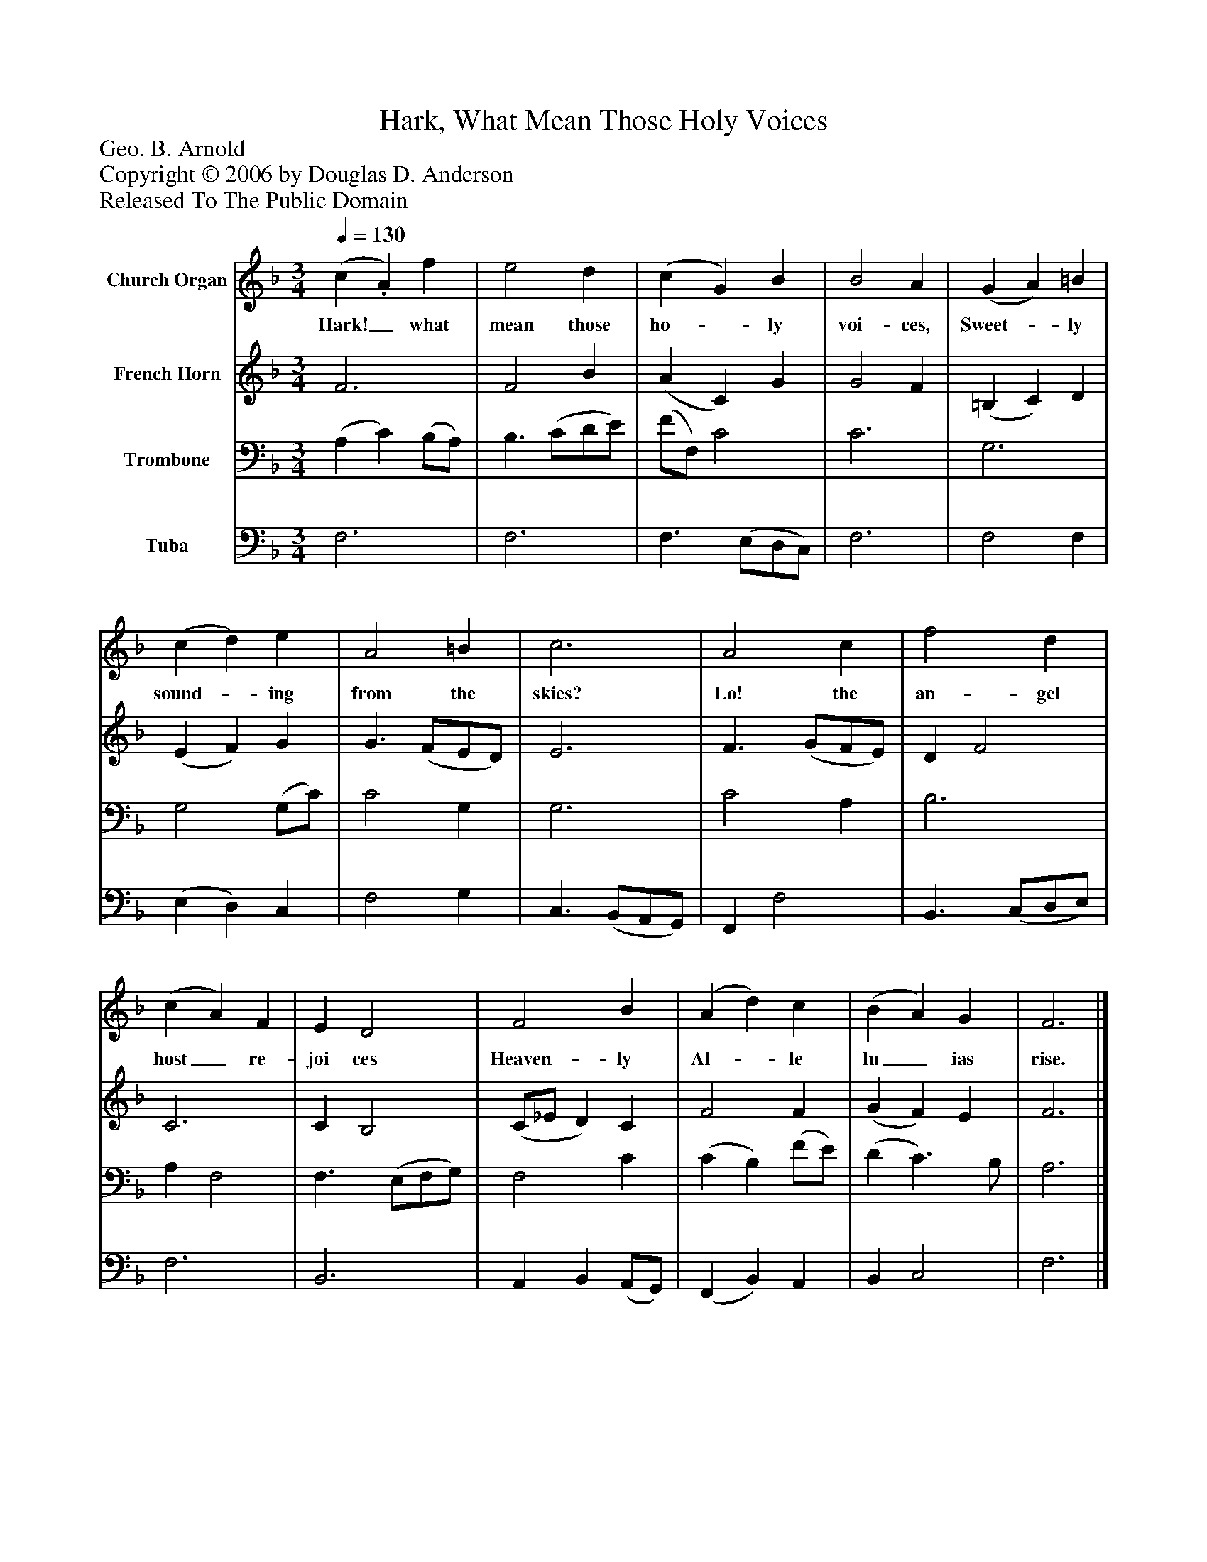 %%abc-creator mxml2abc 1.4
%%abc-version 2.0
%%continueall true
%%titletrim true
%%titleformat A-1 T C1, Z-1, S-1
X: 0
T: Hark, What Mean Those Holy Voices
Z: Geo. B. Arnold
Z: Copyright © 2006 by Douglas D. Anderson
Z: Released To The Public Domain
L: 1/4
M: 3/4
Q: 1/4=130
V: P1 name="Church Organ"
%%MIDI program 1 19
V: P2 name="French Horn"
%%MIDI program 2 60
V: P3 name="Trombone"
%%MIDI program 3 57
V: P4 name="Tuba"
%%MIDI program 4 58
K: F
[V: P1]  (c. A) f | e2 d | (c G) B | B2 A | (G A) =B | (c d) e | A2 =B | c3 | A2 c | f2 d | (c A) F | E D2 | F2 B | (A d) c | (B A) G | F3|]
w: Hark!_ what mean those ho-_ ly voi- ces, Sweet-_ ly sound-_ ing from the skies? Lo! the an- gel host_ re- joi ces Heaven- ly Al-_ le lu_ ias rise.
[V: P2]  F3 | F2 B | (A C) G | G2 F | (=B, C) D | (E F) G | G3/ (F/E/D/) | E3 | F3/ (G/F/E/) | D F2 | C3 | C B,2 | (C/_E/ D) C | F2 F | (G F) E | F3|]
[V: P3]  (A, C) (B,/A,/) | B,3/ (C/D/E/) | (F/F,/) C2 | C3 | G,3 | G,2 (G,/C/) | C2 G, | G,3 | C2 A, | B,3 | A, F,2 | F,3/ (E,/F,/G,/) | F,2 C | (C B,) (F/E/) | (D C3/) B,/ | A,3|]
[V: P4]  F,3 | F,3 | F,3/ (E,/D,/C,/) | F,3 | F,2 F, | (E, D,) C, | F,2 G, | C,3/ (B,,/A,,/G,,/) | F,, F,2 | B,,3/ (C,/D,/E,/) | F,3 | B,,3 | A,, B,, (A,,/G,,/) | (F,, B,,) A,, | B,, C,2 | F,3|]

